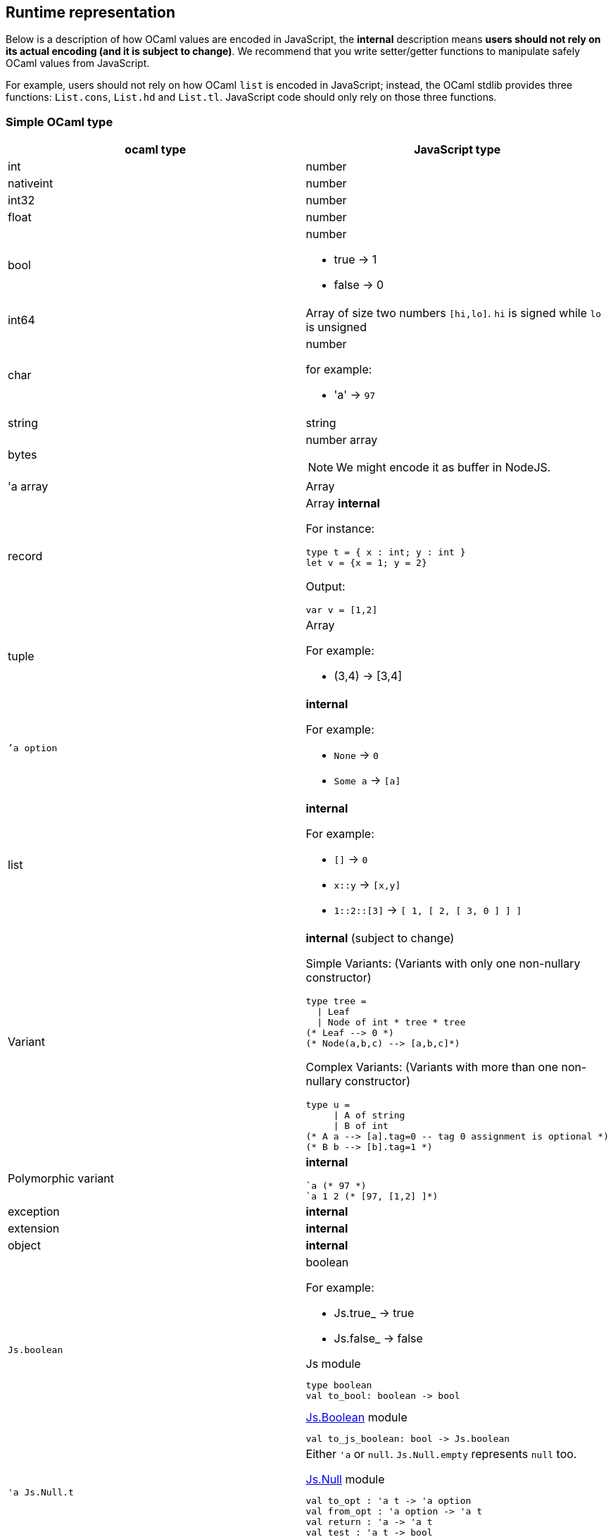 
## Runtime representation

Below is a description of how OCaml values are encoded in JavaScript,
the *internal* description means **users should not rely on its actual
encoding (and it is subject to change)**. We recommend that you write
setter/getter functions to manipulate safely OCaml values from JavaScript.

For example, users should not rely on how OCaml `list` is encoded in
JavaScript; instead, the OCaml stdlib provides three functions: `List.cons`, `List.hd` and
`List.tl`. JavaScript code should only rely on those three functions.


### Simple OCaml type

[options="header"]
|==============
| ocaml type | JavaScript type

| int | number
| nativeint | number
| int32 | number
| float | number
| bool a| number

- true -> 1
- false -> 0

| int64 | Array of size two numbers `[hi,lo]`. `hi` is signed while `lo` is unsigned

| char a| number

for example:

- 'a' -> `97`
| string | string
| bytes a| number array

NOTE: We might encode it as buffer in NodeJS.

| 'a array | Array
| record a| Array *internal*

For instance:
[source,ocaml]
--------------
type t = { x : int; y : int }
let v = {x = 1; y = 2}
--------------
Output:
[source,js]
------
var v = [1,2]
------

| tuple a| Array

For example:

* (3,4) -> [3,4]

| ``'a option` a| *internal*

For example:

* `None` -> `0`
* `Some a` -> `[a]`

| list a| *internal*

For example:

* `[]` -> `0`
* `x::y` -> `[x,y]`
* `1::2::[3]` -> `[ 1, [ 2, [ 3, 0 ] ] ]`
| Variant a| *internal* (subject to change)

Simple Variants: (Variants with only one non-nullary constructor)

[source,ocaml]
--------------
type tree =
  \| Leaf
  \| Node of int * tree * tree
(* Leaf --> 0 *)
(* Node(a,b,c) --> [a,b,c]*)
--------------

Complex Variants: (Variants with more than one non-nullary constructor)

[source,ocaml]
-------------
type u =
     \| A of string
     \| B of int
(* A a --> [a].tag=0 -- tag 0 assignment is optional *)
(* B b --> [b].tag=1 *)
-------------



| Polymorphic variant a| *internal*

[source,ocaml]
-------------
`a (* 97 *)
`a 1 2 (* [97, [1,2] ]*)
-------------
| exception | *internal*
| extension | *internal*

| object | *internal*
| `Js.boolean` a| boolean

For example:

* Js.true_ -> true
* Js.false_ -> false

[source,ocaml]
.Js module
-----
type boolean
val to_bool: boolean -> bool
-----

.link:../api/Js.Boolean.html[Js.Boolean] module
-----
val to_js_boolean: bool -> Js.boolean
-----

| `'a Js.Null.t` a| Either `'a` or `null`. `Js.Null.empty` represents `null` too.

[source,ocaml]
.link:../api/Js.Null.html[Js.Null] module
--------------
val to_opt : 'a t -> 'a option
val from_opt : 'a option -> 'a t
val return : 'a -> 'a t
val test : 'a t -> bool
--------------

| `'a Js.Undefined.t` a| Either `'a` or `undefined`.
Same operations as `'a Js.Null.t`. `Js.Undefined.empty` represents `undefined` too.

|`'a Js.Null_undefined.t` a| Either `'a`, `null` or `undefined`.
Same operations as `'a Js.Null.t`.

`Js.Null_undefined.undefined` represents `undefined`,
`Js.Null_undefined.null` represents `null`.

This module's null tests check for both `null` and `undefined`; if you know the
value's only ever going to be `null` and not undefined, use `Js.Null` instead.
Likewise for `Js.Undefined`.

|==============

NOTE: `Js.to_opt` is optimized when the `option` is not escaped

NOTE: In the future, we will have a _debug_ mode, in which the
corresponding js encoding will be instrumented with more information

As we clarified before, the internal representation should not be relied
upon.
We are working to provide a ppx extension as below:

[source,ocaml]
--------------
type t =
  | A
  | B of int * int
  | C of int * int
  | D [@@bs.deriving{export}]
--------------

So that it will a automatically provide `constructing` and
`destructing` functions:

[source,ocaml]
---------
val a : t
val b : int -> int -> t
val c : int -> int -> t
val d : int

val a_of_t : t -> bool
val d_of_t : t -> bool
val b_of_t : t -> (int * int ) Js.Null.t
val c_of_t : t -> (int * int ) Js.Null.t
---------
